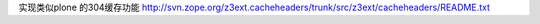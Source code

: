 
实现类似plone 的304缓存功能
http://svn.zope.org/z3ext.cacheheaders/trunk/src/z3ext/cacheheaders/README.txt

